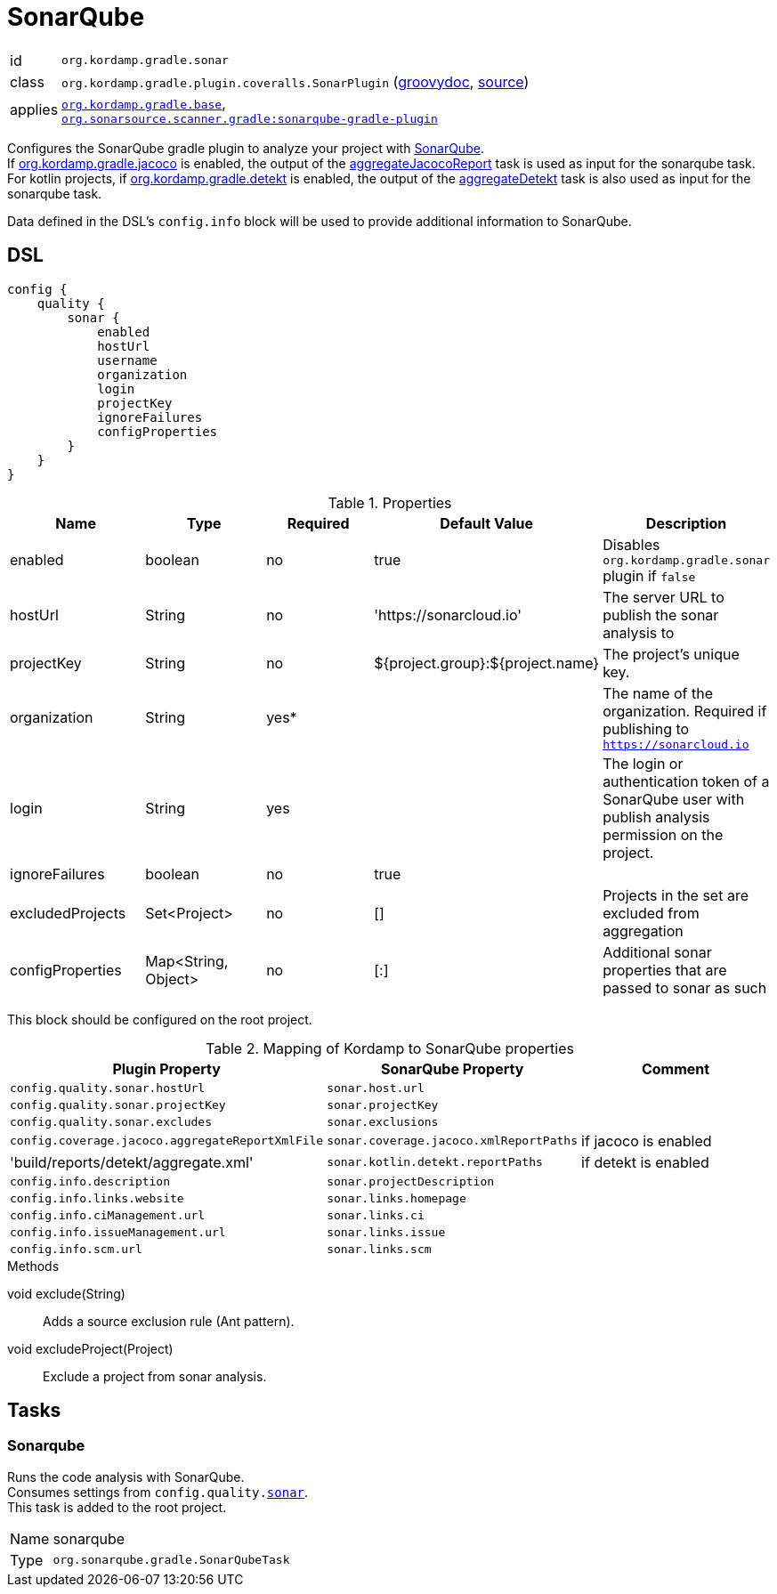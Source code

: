 
[[_org_kordamp_gradle_sonar]]
= SonarQube

[horizontal]
id:: `org.kordamp.gradle.sonar`
class:: `org.kordamp.gradle.plugin.coveralls.SonarPlugin`
(link:api/org/kordamp/gradle/plugin/sonar/SonarPlugin.html[groovydoc],
link:api-html/org/kordamp/gradle/plugin/sonar/SonarPlugin.html[source])
applies:: `<<_org_kordamp_gradle_base,org.kordamp.gradle.base>>`, +
`link:https://plugins.gradle.org/plugin/org.sonarqube[org.sonarsource.scanner.gradle:sonarqube-gradle-plugin]`

Configures the SonarQube gradle plugin to analyze your project with link:https://www.sonarqube.org/[SonarQube]. +
If <<_org_kordamp_gradle_jacoco,org.kordamp.gradle.jacoco>> is enabled, the output of the
<<_task_aggregate_jacoco_report,aggregateJacocoReport>> task is used as input for the sonarqube task. +
For kotlin projects, if <<_org_kordamp_gradle_detekt,org.kordamp.gradle.detekt>> is enabled, the output of the
<<_task_aggregate_detekt,aggregateDetekt>> task is also used as input for the sonarqube task.

Data defined in the DSL’s `config.info` block will be used to provide additional information to SonarQube.

[[_org_kordamp_gradle_sonar_dsl]]
== DSL

[source,groovy]
[subs="+macros"]
----
config {
    quality {
        sonar {
            enabled
            hostUrl
            username
            organization
            login
            projectKey
            ignoreFailures
            configProperties
        }
    }
}
----

.Properties
[options="header", cols="5*"]
|===
| Name             | Type                | Required | Default Value                    | Description
| enabled          | boolean             | no       | true                             | Disables `org.kordamp.gradle.sonar` plugin if `false`
| hostUrl          | String              | no       | 'https://sonarcloud.io'          | The server URL to publish the sonar analysis to
| projectKey       | String              | no       | ${project.group}:${project.name} | The project's unique key.
| organization     | String              | yes*     |                                  | The name of the organization. Required if publishing to `https://sonarcloud.io`
| login            | String              | yes      |                                  | The login or authentication token of a SonarQube user with publish analysis permission on the project.
| ignoreFailures   | boolean             | no       | true                             |
| excludedProjects | Set<Project>        | no       | []                               | Projects in the set are excluded from aggregation
| configProperties | Map<String, Object> | no       | [:]                              | Additional sonar properties that are passed to sonar as such
|===

This block should be configured on the root project.

.Mapping of Kordamp to SonarQube properties
[options="header", cols="3*"]
|===
| Plugin Property | SonarQube Property | Comment
| `config.quality.sonar.hostUrl`                  | `sonar.host.url`                       |
| `config.quality.sonar.projectKey`               | `sonar.projectKey`                     |
| `config.quality.sonar.excludes`                 | `sonar.exclusions`                     |
| `config.coverage.jacoco.aggregateReportXmlFile` | `sonar.coverage.jacoco.xmlReportPaths` | if jacoco is enabled
| 'build/reports/detekt/aggregate.xml'            | `sonar.kotlin.detekt.reportPaths`      | if detekt is enabled
| `config.info.description`                       | `sonar.projectDescription`             |
| `config.info.links.website`                     | `sonar.links.homepage`                 |
| `config.info.ciManagement.url`                  | `sonar.links.ci`                       |
| `config.info.issueManagement.url`               | `sonar.links.issue`                    |
| `config.info.scm.url`                           | `sonar.links.scm`                      |
|===

.Methods

void exclude(String):: Adds a source exclusion rule (Ant pattern).
void excludeProject(Project):: Exclude a project from sonar analysis.

[[_org_kordamp_gradle_sonar_tasks]]
== Tasks

[[_task_sonarqube]]
=== Sonarqube

Runs the code analysis with SonarQube. +
Consumes settings from `config.quality.<<_org_kordamp_gradle_sonar_dsl,sonar>>`. +
This task is added to the root project.

[horizontal]
Name:: sonarqube
Type:: `org.sonarqube.gradle.SonarQubeTask`
